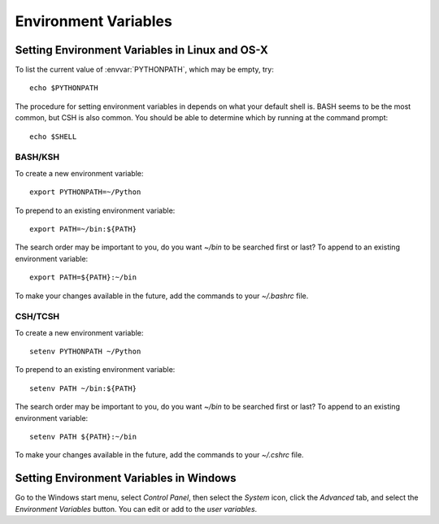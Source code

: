 .. _environment-variables:

*********************
Environment Variables
*********************

.. envvar:: HOME

  The user's home directory. On linux, :envvar:`~ <HOME>` is shorthand for :envvar:`HOME`.

.. envvar:: PATH

  The list of directories searched to find executable programs

.. envvar:: PYTHONPATH

  The list of directories that is added to Python's standard search list when
  importing packages and modules

.. envvar:: MPLCONFIGDIR

  This is the directory used to store user customizations to matplotlib, as
  well as some caches to improve performance. If :envvar:`MPLCONFIGDIR` is not
  defined, :file:`{HOME}/.matplotlib` is used by default.
   
.. _setting-linux-osx-environment-variables:

Setting Environment Variables in Linux and OS-X
===============================================

To list the current value of :envvar:`PYTHONPATH`, which may be empty, try::

  echo $PYTHONPATH

The procedure for setting environment variables in depends on what your default
shell is. BASH seems to be the most common, but CSH is also common. You
should be able to determine which by running at the command prompt::

  echo $SHELL
  

BASH/KSH
--------

To create a new environment variable::

  export PYTHONPATH=~/Python

To prepend to an existing environment variable::

  export PATH=~/bin:${PATH}

The search order may be important to you, do you want `~/bin` to be searched
first or last? To append to an existing environment variable::

  export PATH=${PATH}:~/bin

To make your changes available in the future, add the commands to your
`~/.bashrc` file.


CSH/TCSH
--------

To create a new environment variable::

  setenv PYTHONPATH ~/Python

To prepend to an existing environment variable::

  setenv PATH ~/bin:${PATH}

The search order may be important to you, do you want `~/bin` to be searched
first or last? To append to an existing environment variable::

  setenv PATH ${PATH}:~/bin

To make your changes available in the future, add the commands to your
`~/.cshrc` file.

.. _setting-windows-environment-variables:

Setting Environment Variables in Windows
========================================

Go to the Windows start menu, select `Control Panel`, then select the `System`
icon, click the `Advanced` tab, and select the `Environment Variables`
button. You can edit or add to the `user variables`.